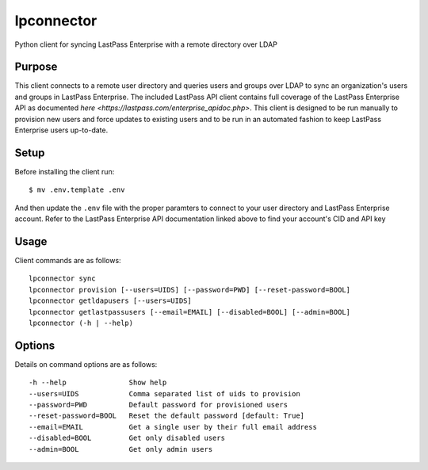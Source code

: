 lpconnector
===========

Python client for syncing LastPass Enterprise with a remote directory over LDAP

Purpose
-------

This client connects to a remote user directory and queries users and groups over LDAP to sync an organization's users and groups in LastPass Enterprise.  The included LastPass API client contains full coverage of the LastPass Enterprise API as documented `here
<https://lastpass.com/enterprise_apidoc.php>`. This client is designed to be run manually to provision new users and force updates to existing users and to be run in an automated fashion to keep LastPass Enterprise users up-to-date.

Setup
-----

Before installing the client run::

    $ mv .env.template .env

And then update the ``.env`` file with the proper paramters to connect to your user directory and LastPass Enterprise account. Refer to the LastPass Enterprise API documentation linked above to find your account's CID and API key

Usage
-----

Client commands are as follows::

    lpconnector sync
    lpconnector provision [--users=UIDS] [--password=PWD] [--reset-password=BOOL]
    lpconnector getldapusers [--users=UIDS]
    lpconnector getlastpassusers [--email=EMAIL] [--disabled=BOOL] [--admin=BOOL]
    lpconnector (-h | --help)

Options
-------

Details on command options are as follows::

    -h --help               Show help
    --users=UIDS            Comma separated list of uids to provision
    --password=PWD          Default password for provisioned users
    --reset-password=BOOL   Reset the default password [default: True]
    --email=EMAIL           Get a single user by their full email address
    --disabled=BOOL         Get only disabled users
    --admin=BOOL            Get only admin users
